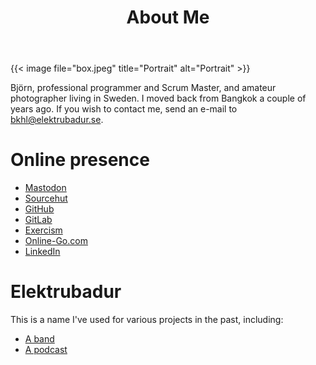 #+TITLE: About Me
#+URL: /about_me

{{< image file="box.jpeg" title="Portrait" alt="Portrait" >}}

Björn, professional programmer and Scrum Master, and amateur photographer living in Sweden. I moved back from Bangkok a couple of years ago. If you wish to contact me, send an e-mail to [[mailto:bkhl@elektrubadur.se][bkhl@elektrubadur.se]].

* Online presence

- [[https://social.sdf.org/@bkhl][Mastodon]]
- [[https://git.sr.ht/~bkhl/][Sourcehut]]
- [[https://github.com/bkhl][GitHub]]
- [[https://gitlab.com/bkhl][GitLab]]
- [[https://exercism.io/profiles/bkhl][Exercism]]
- [[https://online-go.com/player/52248/][Online-Go.com]]
- [[https://www.linkedin.com/in/bj%C3%B6rn-lindstr%C3%B6m-573a9261/][LinkedIn]]

* Elektrubadur

This is a name I've used for various projects in the past, including:

- [[https://www.jamendo.com/artist/4363/elektrubadur][A band]]
- [[https://archive.org/details/ElektrubadurPodcast][A podcast]]
